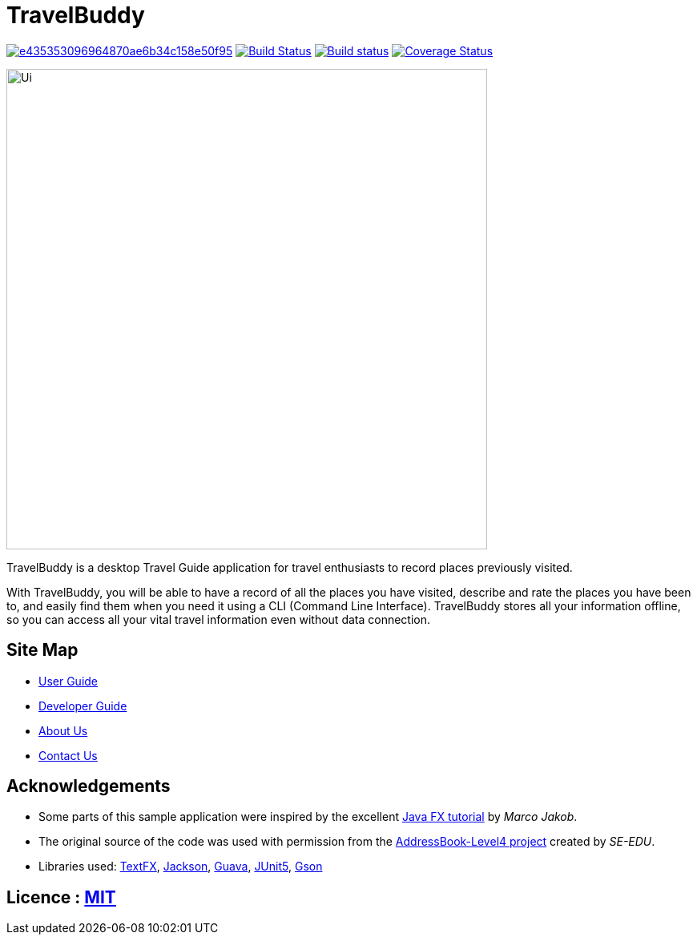= TravelBuddy
ifdef::env-github,env-browser[:relfileprefix: docs/]

image:https://api.codacy.com/project/badge/Grade/e435353096964870ae6b34c158e50f95[link="https://app.codacy.com/app/chung-ming/main?utm_source=github.com&utm_medium=referral&utm_content=CS2103-AY1819S2-W11-3/main&utm_campaign=Badge_Grade_Dashboard"]
https://travis-ci.org/CS2103-AY1819S2-W11-3/main[image:https://travis-ci.org/CS2103-AY1819S2-W11-3/main.svg?branch=master[Build Status]]
https://ci.appveyor.com/project/chung-ming/main/branch/master[image:https://ci.appveyor.com/api/projects/status/9x6cjk8043ryc73g/branch/master?svg=true[Build status]]
https://coveralls.io/github/CS2103-AY1819S2-W11-3/main?branch=master[image:https://coveralls.io/repos/github/CS2103-AY1819S2-W11-3/main/badge.svg?branch=master[Coverage Status]]

ifdef::env-github[]
image::docs/images/Ui.png[width="600"]
endif::[]

ifndef::env-github[]
image::images/Ui.png[width="600"]
endif::[]

TravelBuddy is a desktop Travel Guide application for travel enthusiasts to record places previously visited.

With TravelBuddy, you will be able to have a record of all the places you have visited, describe and rate the
places you have been to, and easily find them when you need it using a CLI (Command Line Interface). TravelBuddy stores all your information offline, so
you can access all your vital travel information even without data connection.

== Site Map

* <<UserGuide#, User Guide>>
* <<DeveloperGuide#, Developer Guide>>
* <<AboutUs#, About Us>>
* <<ContactUs#, Contact Us>>

== Acknowledgements

* Some parts of this sample application were inspired by the excellent http://code.makery.ch/library/javafx-8-tutorial/[Java FX tutorial] by
_Marco Jakob_.
* The original source of the code was used with permission from the https://github.com/se-edu/[AddressBook-Level4
project] created by _SE-EDU_.
* Libraries used: https://github.com/TestFX/TestFX[TextFX], https://github.com/FasterXML/jackson[Jackson],
https://github.com/google/guava[Guava], https://github.com/junit-team/junit5[JUnit5], https://github.com/google/gson[Gson]

== Licence : link:https://opensource.org/licenses/MIT[MIT]
